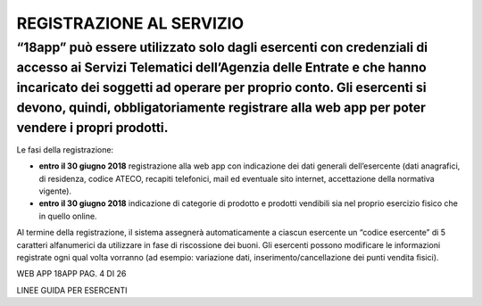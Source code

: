 REGISTRAZIONE AL SERVIZIO
=========================

“18app” può essere utilizzato solo dagli esercenti con credenziali di accesso ai Servizi Telematici dell’Agenzia delle Entrate e che hanno incaricato dei soggetti ad operare per proprio conto. Gli esercenti si devono, quindi, obbligatoriamente registrare alla web app per poter vendere i propri prodotti.
----------------------------------------------------------------------------------------------------------------------------------------------------------------------------------------------------------------------------------------------------------------------------------------------------------------

Le fasi della registrazione:

-  **entro il 30 giugno 2018** registrazione alla web app con indicazione dei dati generali dell’esercente (dati anagrafici, di residenza, codice ATECO, recapiti telefonici, mail ed eventuale sito internet, accettazione della normativa vigente).
-  **entro il 30 giugno 2018** indicazione di categorie di prodotto e prodotti vendibili sia nel proprio esercizio fisico che in quello online.

Al termine della registrazione, il sistema assegnerà automaticamente a ciascun esercente un “codice esercente” di 5 caratteri alfanumerici da utilizzare in fase di riscossione dei buoni. Gli esercenti possono modificare le informazioni registrate ogni qual volta vorranno (ad esempio: variazione dati, inserimento/cancellazione dei punti vendita fisici).

WEB APP 18APP PAG. 4 DI 26

LINEE GUIDA PER ESERCENTI